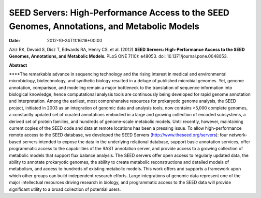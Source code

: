 ============================================================================================
SEED Servers: High-Performance Access to the SEED Genomes, Annotations, and Metabolic Models
============================================================================================


:date:   2012-10-24T11:16:18+00:00

 

Aziz RK, Devoid S, Disz T, Edwards RA, Henry CS, et al. (2012) **SEED
Servers: High-Performance Access to the SEED Genomes, Annotations, and
Metabolic Models**. PLoS ONE 7(10): e48053. doi:
10.1371/journal.pone.0048053.

 

**Abstract**

\****The remarkable advance in sequencing technology and the rising
interest in medical and environmental microbiology, biotechnology, and
synthetic biology resulted in a deluge of published microbial genomes.
Yet, genome annotation, comparison, and modeling remain a major
bottleneck to the translation of sequence information into biological
knowledge, hence computational analysis tools are continuously being
developed for rapid genome annotation and interpretation. Among the
earliest, most comprehensive resources for prokaryotic genome analysis,
the SEED project, initiated in 2003 as an integration of genomic data
and analysis tools, now contains >5,000 complete genomes, a constantly
updated set of curated annotations embodied in a large and growing
collection of encoded subsystems, a derived set of protein families, and
hundreds of genome-scale metabolic models. Until recently, however,
maintaining current copies of the SEED code and data at remote locations
has been a pressing issue. To allow high-performance remote access to
the SEED database, we developed the SEED Servers
(http://www.theseed.org/servers): four network-based servers intended to
expose the data in the underlying relational database, support basic
annotation services, offer programmatic access to the capabilities of
the RAST annotation server, and provide access to a growing collection
of metabolic models that support flux balance analysis. The SEED servers
offer open access to regularly updated data, the ability to annotate
prokaryotic genomes, the ability to create metabolic reconstructions and
detailed models of metabolism, and access to hundreds of existing
metabolic models. This work offers and supports a framework upon which
other groups can build independent research efforts. Large integrations
of genomic data represent one of the major intellectual resources
driving research in biology, and programmatic access to the SEED data
will provide significant utility to a broad collection of potential
users.
